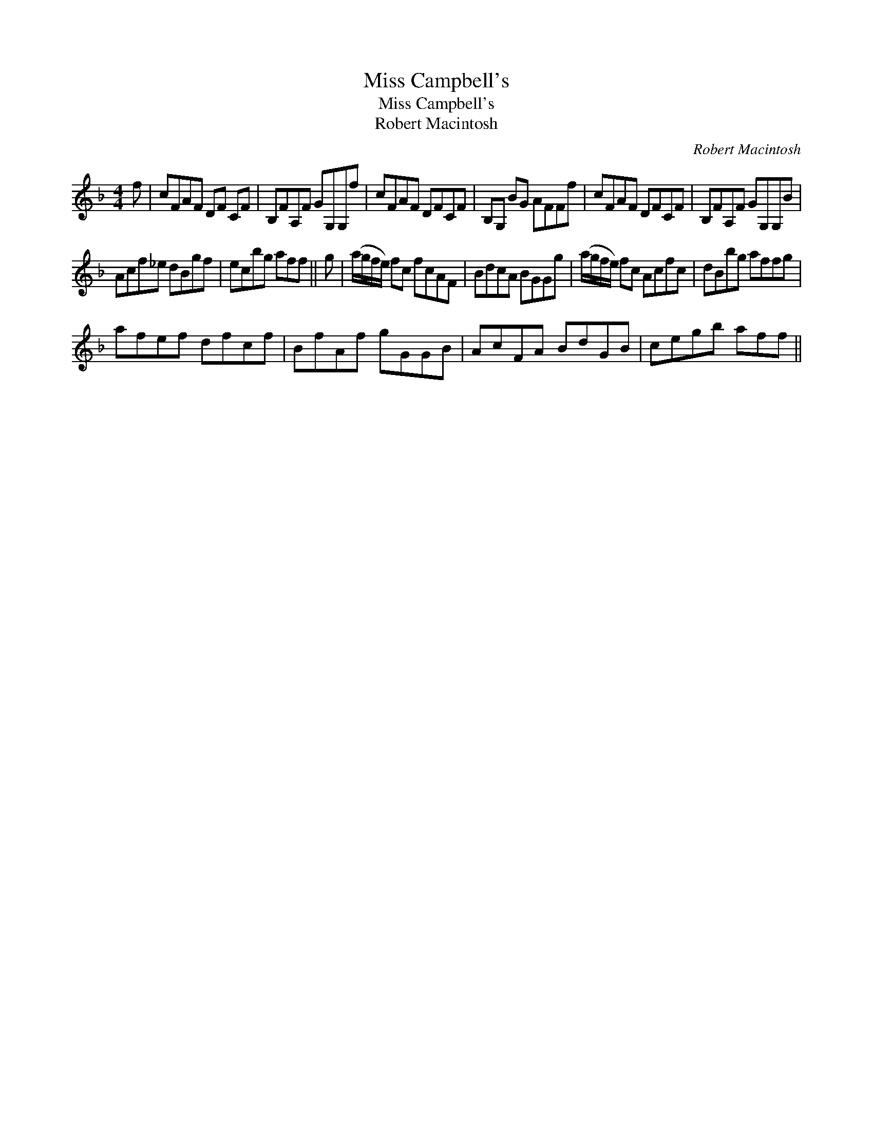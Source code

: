 X:1
T:Miss Campbell's
T:Miss Campbell's
T:Robert Macintosh
C:Robert Macintosh
L:1/8
M:4/4
K:F
V:1 treble 
V:1
 f | cFAF DF CF | B,FA,F GG,G,f | cFAF DFCF | B,G, BG AFFf | cFAF DFCF | B,FA,F GG,G,B | %7
 Acf_e dBgf | ecbg aff || g | (a/g/f/e/) fc fcAF | BdcA BGGg | (a/g/f/e/) fc Acfc | dBbg affg | %14
 afef dfcf | BfAf gGGB | AcFA BdGB | cegb aff || %18


